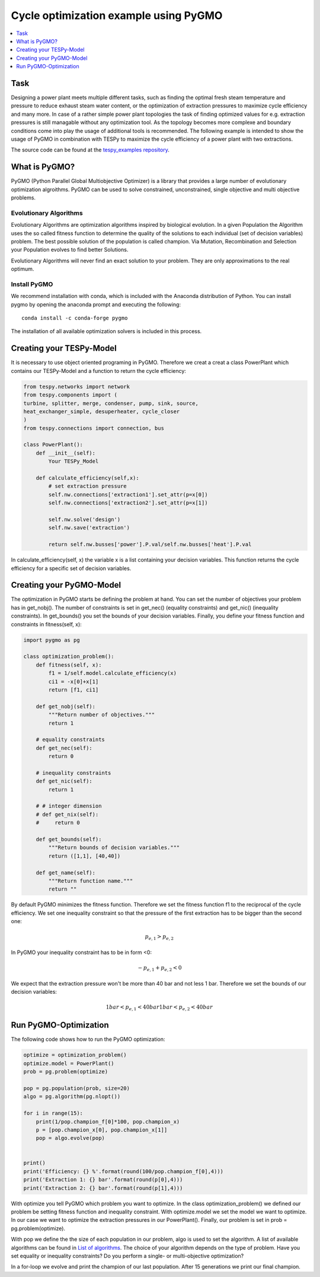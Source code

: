 Cycle optimization example using PyGMO
---------------------------------------

.. contents::
    :depth: 1
    :local:
    :backlinks: top
    

Task
^^^^

Designing a power plant meets multiple different tasks, such as finding the 
optimal fresh steam temperature and pressure to reduce exhaust steam water 
content, or the optimization of extraction pressures to maximize cycle 
efficiency and many more. 
In case of a rather simple power plant topologies the task of finding optimized 
values for e.g. extraction pressures is still managable without any optimization 
tool. As the topology becomes more complexe and boundary conditions come into play 
the usage of additional tools is recommended. 
The following example is intended to show the usage of PyGMO in combination 
with TESPy to maximize the cycle efficiency of a power plant with two extractions.

The source code can be found at the `tespy_examples repository
<https://github.com/oemof/oemof-examples/tree/master/oemof_examples/tespy/clausius_rankine>`_.  


What is PyGMO?
^^^^^^^^^^^^^^

PyGMO (Python Parallel Global Multiobjective Optimizer) is a library that provides 
a large number of evolutionary optimization algroithms. PyGMO can be used to 
solve constrained, unconstrained, single objective and multi objective problems.


Evolutionary Algorithms
+++++++++++++++++++++++

Evolutionary Algorithms are optimization algorithms inspired by biological evolution. 
In a given Population the Algorithm uses the so called fitness function to determine 
the quality of the solutions to each individual (set of decision variables) problem. 
The best possible solution of the population is called champion. Via Mutation, 
Recombination and Selection your Population evolves to find better Solutions. 

Evolutionary Algorithms will never find an exact solution to your problem. 
They are only approximations to the real optimum.


Install PyGMO
+++++++++++++

We recommend installation with conda, which is included with the Anaconda distribution of Python. 
You can install pygmo by opening the anaconda prompt and executing the following::

    conda install -c conda-forge pygmo
    
The installation of all available optimization solvers is included in this process.


Creating your TESPy-Model
^^^^^^^^^^^^^^^^^^^^^^^^^

It is necessary to use object oriented programing in PyGMO. Therefore we creat 
a creat a class PowerPlant which contains our TESPy-Model and a function to return 
the cycle efficiency:

.. code-block:: python

    from tespy.networks import network
    from tespy.components import (
    turbine, splitter, merge, condenser, pump, sink, source,
    heat_exchanger_simple, desuperheater, cycle_closer
    )
    from tespy.connections import connection, bus
    
    class PowerPlant():
        def __init__(self):
            Your TESPy_Model
        
        def calculate_efficiency(self,x):
            # set extraction pressure
            self.nw.connections['extraction1'].set_attr(p=x[0])
            self.nw.connections['extraction2'].set_attr(p=x[1])
            
            self.nw.solve('design')
            self.nw.save('extraction')
                    
            return self.nw.busses['power'].P.val/self.nw.busses['heat'].P.val
        
In calculate_efficiency(self, x) the variable x is a list containing your 
decision variables. This function returns the cycle efficiency for a specific 
set of decision variables.


Creating your PyGMO-Model
^^^^^^^^^^^^^^^^^^^^^^^^^

The optimization in PyGMO starts be defining the problem at hand. You can set 
the number of objectives your problem has in get_nobj(). The number of constraints 
is set in get_nec() (equality constraints) and get_nic() (inequality constraints). 
In get_bounds() you set the bounds of your decision variables. Finally, you define 
your fitness function and constraints in fitness(self, x):

.. code-block:: python

    import pygmo as pg
    
    class optimization_problem():
        def fitness(self, x):
            f1 = 1/self.model.calculate_efficiency(x)
            ci1 = -x[0]+x[1]
            return [f1, ci1]
    
        def get_nobj(self):
            """Return number of objectives."""
            return 1
    
        # equality constraints
        def get_nec(self):
            return 0
    
        # inequality constraints
        def get_nic(self):
            return 1
    
        # # integer dimension
        # def get_nix(self):
        #     return 0
    
        def get_bounds(self):
            """Return bounds of decision variables."""
            return ([1,1], [40,40])
    
        def get_name(self):
            """Return function name."""
            return ""
            
By default PyGMO minimizes the fitness function. Therefore we set the fitness 
function f1 to the reciprocal of the cycle efficiency. We set one inequality 
constraint so that the pressure of the first extraction has to be bigger than 
the second one:

.. math::

    p_{e,1} > p_{e,2}

In PyGMO your inequality constraint has to be in form <0:

.. math::
    - p_{e,1} + p_{e,2} < 0


We expect that the extraction pressure won't be more than 40 bar and not less 
1 bar. Therefore we set the bounds of our decision variables:

.. math::

    1 bar < p_{e,1} < 40 bar
    1 bar < p_{e,2} < 40 bar


Run PyGMO-Optimization
^^^^^^^^^^^^^^^^^^^^^^

The following code shows how to run the PyGMO optimization:

.. code-block:: python

    optimize = optimization_problem()
    optimize.model = PowerPlant()
    prob = pg.problem(optimize)
    
    pop = pg.population(prob, size=20)
    algo = pg.algorithm(pg.nlopt())
    
    for i in range(15):
        print(1/pop.champion_f[0]*100, pop.champion_x)
        p = [pop.champion_x[0], pop.champion_x[1]]
        pop = algo.evolve(pop)


    print()
    print('Efficiency: {} %'.format(round(100/pop.champion_f[0],4)))
    print('Extraction 1: {} bar'.format(round(p[0],4)))
    print('Extraction 2: {} bar'.format(round(p[1],4)))


With optimize you tell PyGMO which problem you want to optimize. In the class 
optimization_problem() we defined our problem be setting fitness function 
and inequality constraint. With optimize.model we set the model we want to optimize. 
In our case we want to optimize the extraction pressures in our PowerPlant(). 
Finally, our problem is set in prob = pg.problem(optimize).

With pop we define the the size of each population in our problem, algo is used 
to set the algorithm. A list of available algorithms can be found in
`List of algorithms
<https://esa.github.io/pygmo2/overview.html#list-of-algorithms>`_. 
The choice of your algorithm depends on the type of problem. Have you set equality or 
inequality constraints? Do you perform a single- or multi-objective optimization?
 
In a for-loop we evolve and print the champion of our last population.
After 15 generations we print our final champion.
